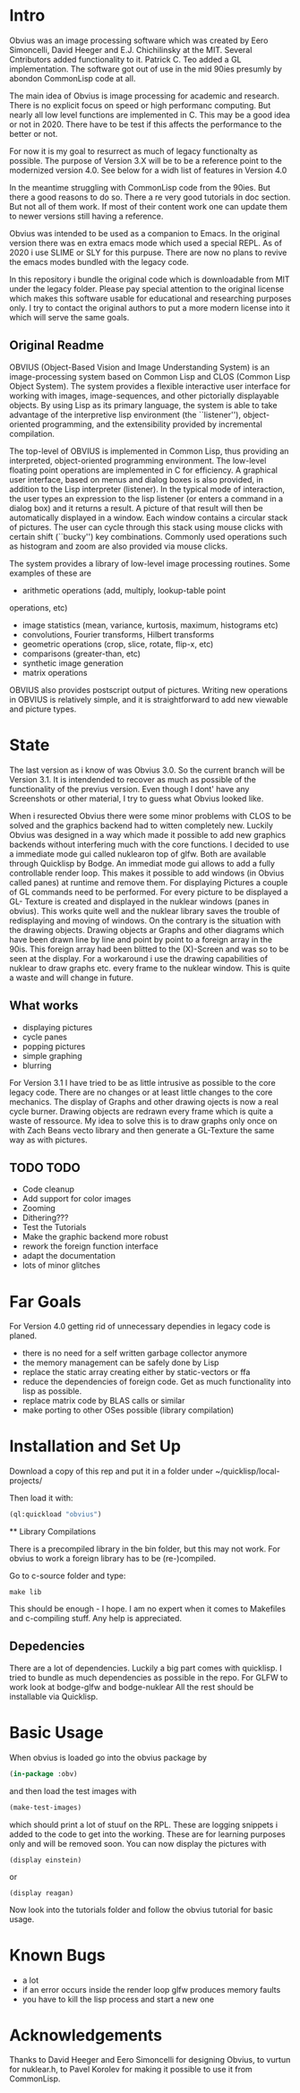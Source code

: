 * Intro

  Obvius was an image processing software which was created by Eero Simoncelli, David Heeger and E.J. Chichilinsky 
  at the MIT. Several Cntributors added functionality to it. Patrick C. Teo added a GL implementation. The software  
  got out of use in the mid 90ies presumly by abondon CommonLisp code at all. 

  The main idea of Obvius is image processing for academic and research. There is no explicit focus on speed or
  high performanc computing. But nearly all low level functions are implemented in C. This may be a good idea or
  not in 2020. There have to be test if this affects the performance to the better or not.

  For now it is my goal to resurrect as much of legacy functionalty as possible. The purpose of Version 3.X will be
  to be a reference point to the modernized version 4.0. See below for a widh list of features in Version 4.0 

  In the meantime struggling with CommonLisp code from the 90ies. But there a good reasons to do so.
  There a re very good tutorials in doc section. But not all of them work. If most of their content work one
  can update them to newer versions still having a reference.

  Obvius was intended to be used as a companion to Emacs. In the original version there was en extra emacs mode 
  which used a special REPL. As of 2020 i use SLIME or SLY for this purpuse. There are now no plans to revive the 
  emacs modes bundled with the legacy code. 

  In this repository i bundle the original code which is downloadable from MIT under the legacy folder. Please
  pay special attention to the original license which makes this software usable for educational and researching purposes only.
  I try to contact the original authors to put a more modern license into it which will serve the same goals.

** Original Readme

   OBVIUS (Object-Based Vision and Image Understanding System) is an
   image-processing system based on Common Lisp and CLOS (Common Lisp
   Object System).  The system provides a flexible interactive user
   interface for working with images, image-sequences, and other
   pictorially displayable objects.  By using Lisp as its primary
   language, the system is able to take advantage of the interpretive
   lisp environment (the ``listener''), object-oriented programming, and
   the extensibility provided by incremental compilation.

   The top-level of OBVIUS is implemented in Common Lisp, thus providing
   an interpreted, object-oriented programming environment.  The
   low-level floating point operations are implemented in C for
   efficiency.  A graphical user interface, based on menus and dialog
   boxes is also provided, in addition to the Lisp interpreter
   (listener).  In the typical mode of interaction, the user types an
   expression to the lisp listener (or enters a command in a dialog box)
   and it returns a result.  A picture of that result will then be
   automatically displayed in a window.  Each window contains a circular
   stack of pictures.  The user can cycle through this stack using mouse
   clicks with certain shift (``bucky'') key combinations.  Commonly used
   operations such as histogram and zoom are also provided via mouse
   clicks.

   The system provides a library of low-level image processing routines.
   Some examples of these are
   - arithmetic operations (add, multiply, lookup-table point
   operations, etc)
   - image statistics (mean, variance, kurtosis, maximum, histograms etc)
   - convolutions, Fourier transforms, Hilbert transforms
   - geometric operations (crop, slice, rotate, flip-x, etc)
   - comparisons (greater-than, etc)
   - synthetic image generation
   - matrix operations

   OBVIUS also provides postscript output of pictures.  Writing new
   operations in OBVIUS is relatively simple, and it is straightforward
   to add new viewable and picture types.


* State  
 
  The last version as i know of was Obvius 3.0. So the current branch will be Version 3.1. It is intendended
  to recover as much as possible of the functionality of the previus version. Even though I dont' have any 
  Screenshots or other material, I try to guess what Obvius looked like. 

  When i resurected Obvius 
  there were some minor problems with CLOS to be solved and the graphics backend had to witten completely new.
  Luckily Obvius was designed in a way which made it possible to add new graphics backends without interfering
  much with the core functions. I decided to use a immediate mode gui called nuklearon top of glfw. Both are 
  available through Quicklisp by Bodge. An immediat mode gui allows to add a fully controllable render loop. 
  This makes it possible to add windows (in Obvius called panes) at runtime and remove them. For displaying
  Pictures a couple of GL commands need to be performed. For every picture to be displayed a GL- Texture is created
  and displayed in the nuklear windows (panes in obvius). This works quite well and the nuklear library
  saves the trouble of redisplaying and moving of windows. On the contrary is the situation with the drawing objects.
  Drawing objects ar Graphs and other diagrams which have been drawn line by line and point by point to a foreign 
  array in the 90is. This foreign array had been blitted to the (X)-Screen and was so to be seen at the display.
  For a workaround i use the drawing capabilities of nuklear to draw graphs etc. every frame to the nuklear window.
  This is quite a waste and will change in future.

** What works

   - displaying pictures
   - cycle panes
   - popping pictures
   - simple graphing
   - blurring

   For Version 3.1 I have tried to be as little intrusive as possible to the core legacy code. There are no changes 
   or at least little changes to the core mechanics. The display of Graphs and other drawing ojects is now a real cycle
   burner. Drawing objects are redrawn every frame which is quite a waste of ressource. My idea to solve this is to draw
   graphs only once on with Zach Beans vecto library and then generate a GL-Texture the same way as with pictures. 


** TODO TODO 
   - Code cleanup
   - Add support for color images
   - Zooming
   - Dithering???
   - Test the Tutorials
   - Make the graphic backend more robust
   - rework the foreign function interface
   - adapt the documentation
   - lots of minor glitches


* Far Goals
  
  For Version 4.0 getting rid of unnecessary dependies in legacy code is planed.
  - there is no need for a self written garbage collector anymore
  - the memory management can be safely done by Lisp
  - replace the static array creating either by static-vectors or ffa
  - reduce the dependencies of foreign code. Get as much functionality into lisp as possible.
  - replace matrix code by BLAS calls or similar
  - make porting to other OSes possible (library compilation)


* Installation and Set Up
  

  Download a copy of this rep and put it in a folder under ~/quicklisp/local-projects/

  Then load it with:
 #+begin_src lisp
  (ql:quickload "obvius")
 #+end_src
 
 ** Library Compilations
  
  There is a precompiled library in the bin folder, but this may not work.
  For obvius to work a foreign library has to be (re-)compiled.

  Go to c-source folder and type:
#+begin_src
  make lib 
#+end_src
  This should be enough - I hope. I am no expert when it comes
  to Makefiles and c-compiling stuff. Any help is appreciated.

** Depedencies 

   There are a lot of dependencies. Luckily a big part comes with quicklisp.
  I tried to bundle as much dependencies as possible in the repo. For GLFW to work look at bodge-glfw and bodge-nuklear
  All the rest should be installable via Quicklisp.


* Basic Usage

  When obvius is loaded go into the obvius package by 
#+begin_src lisp
 (in-package :obv)
#+end_src
   
  and then load the test images with 

#+begin_src lisp
  (make-test-images)
#+end_src
 which should print a lot of stuuf on the RPL. These are logging snippets i added
 to the code to get into the working. These are for learning purposes only and will 
 be removed soon. 
 You can now display the pictures with
#+begin_src 
(display einstein)
#+end_src
 or
#+begin_src 
(display reagan)
#+end_src
 Now look into the tutorials folder and follow the obvius tutorial for basic usage.

* Known Bugs 
  
  - a lot
  - if an error occurs inside the render loop glfw produces memory faults
  - you have to kill the lisp process and start a new one


* Acknowledgements

  Thanks to David Heeger and Eero Simoncelli for designing Obvius, to vurtun for nuklear.h, to Pavel Korolev for making it possible to use
  it from CommonLisp.
